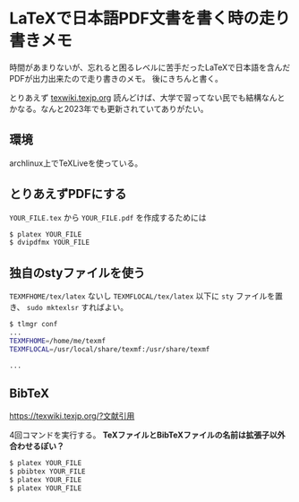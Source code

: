 * LaTeXで日本語PDF文書を書く時の走り書きメモ
  :PROPERTIES:
  :DATE: [2023-07-20 Thu 23:48]
  :TAGS: :latex:pdf:
  :BLOG_POST_KIND: Memo
  :BLOG_POST_PROGRESS: Empty
  :BLOG_POST_STATUS: Normal
  :END:
:LOGBOOK:
CLOCK: [2023-07-20 Thu 23:48]--[2023-07-20 Thu 23:55] =>  0:07
:END:
  
 時間があまりないが、忘れると困るレベルに苦手だったLaTeXで日本語を含んだPDFが出力出来たので走り書きのメモ。
 後にきちんと書く。

 とりあえず [[https://texwiki.texjp.org/?LaTeX入門][texwiki.texjp.org]] 読んどけば、大学で習ってない民でも結構なんとかなる。なんと2023年でも更新されていてありがたい。
 
** 環境
archlinux上でTeXLiveを使っている。

** とりあえずPDFにする

~YOUR_FILE.tex~ から ~YOUR_FILE.pdf~ を作成するためには

#+begin_src sh
  $ platex YOUR_FILE
  $ dvipdfmx YOUR_FILE
#+end_src

** 独自のstyファイルを使う
~TEXMFHOME/tex/latex~ ないし ~TEXMFLOCAL/tex/latex~ 以下に ~sty~ ファイルを置き、
~sudo mktexlsr~ すればよい。


#+begin_src sh
  $ tlmgr conf
  ...
  TEXMFHOME=/home/me/texmf
  TEXMFLOCAL=/usr/local/share/texmf:/usr/share/texmf

  ...
#+end_src

** BibTeX
https://texwiki.texjp.org/?文献引用

4回コマンドを実行する。 *TeXファイルとBibTeXファイルの名前は拡張子以外合わせるぽい？*

#+begin_src sh
  $ platex YOUR_FILE
  $ pbibtex YOUR_FILE
  $ platex YOUR_FILE
  $ platex YOUR_FILE
#+end_src

